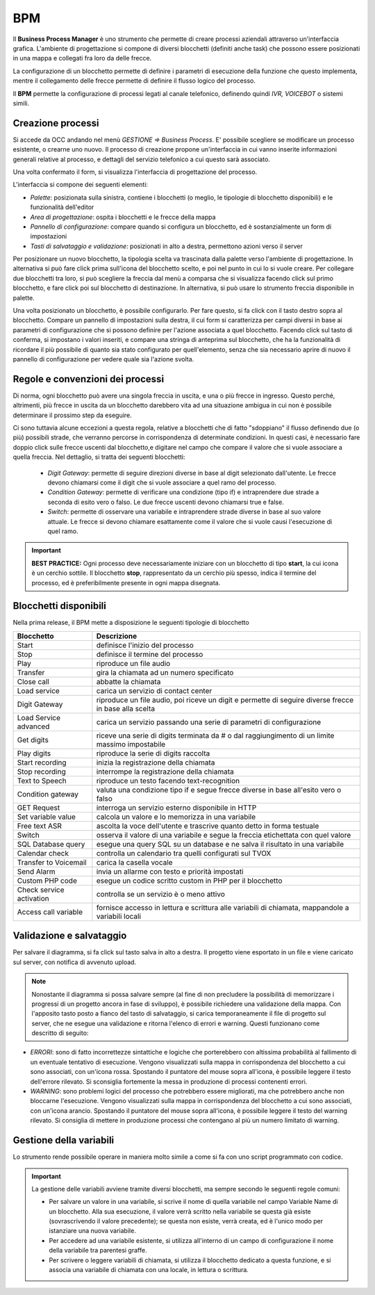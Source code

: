 ===========
BPM
===========

Il **Business Process Manager** è uno strumento che permette di creare processi aziendali attraverso un'interfaccia grafica. 
L'ambiente di progettazione si compone di diversi blocchetti (definiti anche task) che possono essere posizionati in una mappa e collegati fra loro da delle frecce. 

La configurazione di un blocchetto permette di definire i parametri di esecuzione della funzione che questo implementa, 
mentre il collegamento delle frecce permette di definire il flusso logico del processo. 

Il **BPM** permette la configurazione di processi legati al canale telefonico, definendo quindi *IVR, VOICEBOT* o sistemi simili.

.. image:: /images/TVOX/GuidaIntroduttivaTVox/ConfiguraPBX/BPM/BPM.PNG

Creazione processi
==================

Si accede da OCC andando nel menù *GESTIONE => Business Process*. E\' possibile scegliere se modificare un processo esistente, o crearne uno nuovo. 
Il processo di creazione propone un'interfaccia in cui vanno inserite informazioni generali relative al processo, e dettagli del servizio telefonico a cui questo sarà associato.


.. image:: /images/TVOX/GuidaIntroduttivaTVox/ConfiguraPBX/BPM/BPM_DETTAGLIO.PNG


Una volta confermato il form, si visualizza l'interfaccia di progettazione del processo.

.. image:: /images/TVOX/GuidaIntroduttivaTVox/ConfiguraPBX/BPM/BPM_INTERFACCIA.PNG

L'interfaccia si compone dei seguenti elementi:

- *Palette*: posizionata sulla sinistra, contiene i blocchetti (o meglio, le tipologie di blocchetto disponibili) e le funzionalità dell'editor
- *Area di progettazione*: ospita i blocchetti e le frecce della mappa
- *Pannello di configurazione*: compare quando si configura un blocchetto, ed è sostanzialmente un form di impostazioni
- *Tasti di salvataggio e validazione*: posizionati in alto a destra, permettono azioni verso il server

.. image:: /images/TVOX/GuidaIntroduttivaTVox/ConfiguraPBX/BPM/BPM_ELEMENTI.PNG

Per posizionare un nuovo blocchetto, la tipologia scelta va trascinata dalla palette verso l'ambiente di progettazione. In alternativa si può fare click prima sull'icona del blocchetto scelto, e poi nel punto in cui lo si vuole creare. 
Per collegare due blocchetti tra loro, si può scegliere la freccia dal menù a comparsa che si visualizza facendo click sul primo blocchetto, e fare click poi sul blocchetto di destinazione. In alternativa, si può usare lo strumento freccia disponibile in palette.


Una volta posizionato un blocchetto, è possibile configurarlo. Per fare questo, si fa click con il tasto destro sopra al blocchetto. Compare un pannello di impostazioni sulla destra, il cui form si caratterizza per campi diversi in base ai parametri di configurazione che si possono definire per l'azione associata a quel blocchetto. Facendo click sul tasto di conferma, si impostano i valori inseriti, e compare una stringa di anteprima sul blocchetto, che ha la funzionalità di ricordare il più possibile di quanto sia stato configurato per quell'elemento, senza che sia necessario aprire di nuovo il pannello di configurazione per vedere quale sia l'azione svolta.

Regole e convenzioni dei processi
=================================

Di norma, ogni blocchetto può avere una singola freccia in uscita, e una o più frecce in ingresso. Questo perché, altrimenti, più frecce in uscita da un blocchetto darebbero vita ad una situazione ambigua in cui non è possibile determinare il prossimo step da eseguire. 


Ci sono tuttavia alcune eccezioni a questa regola, relative a blocchetti che di fatto "sdoppiano" il flusso definendo due (o più) possibili strade, che verranno percorse in corrispondenza di determinate condizioni. In questi casi, è necessario fare doppio click sulle frecce uscenti dal blocchetto,e digitare nel campo che compare il valore che si vuole associare a quella freccia. Nel dettaglio, si tratta dei seguenti blocchetti:
   
    - *Digit Gateway*: permette di seguire direzioni diverse in base al digit selezionato dall'utente. Le frecce devono chiamarsi come il digit che si vuole associare a quel ramo del processo.
    - *Condition Gateway*: permette di verificare una condizione (tipo if) e intraprendere due strade a seconda di esito vero o falso. Le due frecce uscenti devono chiamarsi true e false.
    - *Switch*: permette di osservare una variabile e intraprendere strade diverse in base al suo valore attuale. Le frecce si devono chiamare esattamente come il valore che si vuole causi l'esecuzione di quel ramo.

.. important:: **BEST PRACTICE:**  Ogni processo deve necessariamente iniziare con un blocchetto di tipo **start**, la cui icona è un cerchio sottile. Il blocchetto **stop**, rappresentato da un cerchio più spesso, indica il termine del processo, ed è preferibilmente presente in ogni mappa disegnata. 


Blocchetti disponibili
======================

Nella prima release, il BPM mette a disposizione le seguenti tipologie di blocchetto


+--------------------------+---------------------------------------------------------------------------------------------------------+
| Blocchetto               | Descrizione                                                                                             | 
+==========================+=========================================================================================================+
| Start                    | definisce l'inizio del processo                                                                         | 
+--------------------------+---------------------------------------------------------------------------------------------------------+
| Stop                     | definisce il termine del processo                                                                       | 
+--------------------------+---------------------------------------------------------------------------------------------------------+
| Play                     | riproduce un file audio                                                                                 | 
+--------------------------+---------------------------------------------------------------------------------------------------------+
| Transfer                 | gira la chiamata ad un numero specificato                                                               | 
+--------------------------+---------------------------------------------------------------------------------------------------------+
| Close call               | abbatte la chiamata                                                                                     | 
+--------------------------+---------------------------------------------------------------------------------------------------------+
| Load service             | carica un servizio di contact center                                                                    | 
+--------------------------+---------------------------------------------------------------------------------------------------------+
| Digit Gateway            | riproduce un file audio, poi riceve un digit e permette di seguire diverse frecce in base alla scelta   | 
+--------------------------+---------------------------------------------------------------------------------------------------------+
| Load Service advanced    | carica un servizio passando una serie di parametri di configurazione                                    | 
+--------------------------+---------------------------------------------------------------------------------------------------------+
| Get digits               | riceve una serie di digits terminata da # o dal raggiungimento di un limite massimo impostabile         | 
+--------------------------+---------------------------------------------------------------------------------------------------------+
| Play digits              | riproduce la serie di digits raccolta                                                                   | 
+--------------------------+---------------------------------------------------------------------------------------------------------+
| Start recording          | inizia la registrazione della chiamata                                                                  | 
+--------------------------+---------------------------------------------------------------------------------------------------------+
| Stop recording           | interrompe la registrazione della chiamata                                                              | 
+--------------------------+---------------------------------------------------------------------------------------------------------+
| Text to Speech           | riproduce un testo facendo text-recognition                                                             | 
+--------------------------+---------------------------------------------------------------------------------------------------------+
| Condition gateway        | valuta una condizione tipo if e segue frecce diverse in base all'esito vero o falso                     | 
+--------------------------+---------------------------------------------------------------------------------------------------------+
| GET Request              | interroga un servizio esterno disponibile in HTTP                                                       | 
+--------------------------+---------------------------------------------------------------------------------------------------------+
| Set variable value       | calcola un valore e lo memorizza in una variabile                                                       | 
+--------------------------+---------------------------------------------------------------------------------------------------------+
| Free text ASR            | ascolta la voce dell'utente e trascrive quanto detto in forma testuale                                  | 
+--------------------------+---------------------------------------------------------------------------------------------------------+
| Switch                   | osserva il valore di una variabile e segue la freccia etichettata con quel valore                       | 
+--------------------------+---------------------------------------------------------------------------------------------------------+
| SQL Database query       | esegue una query SQL su un database e ne salva il risultato in una variabile                            | 
+--------------------------+---------------------------------------------------------------------------------------------------------+
| Calendar check           | controlla un calendario tra quelli configurati sul TVOX                                                 | 
+--------------------------+---------------------------------------------------------------------------------------------------------+
| Transfer to Voicemail    | carica la casella vocale                                                                                | 
+--------------------------+---------------------------------------------------------------------------------------------------------+
| Send Alarm               | invia un allarme con testo e priorità impostati                                                         | 
+--------------------------+---------------------------------------------------------------------------------------------------------+
| Custom PHP code          | esegue un codice scritto custom in PHP per il blocchetto                                                | 
+--------------------------+---------------------------------------------------------------------------------------------------------+
| Check service activation | controlla se un servizio è o meno attivo                                                                | 
+--------------------------+---------------------------------------------------------------------------------------------------------+
| Access call variable     | fornisce accesso in lettura e scrittura alle variabili di chiamata, mappandole a variabili locali       | 
+--------------------------+---------------------------------------------------------------------------------------------------------+

Validazione e salvataggio
=========================


Per salvare il diagramma, si fa click sul tasto salva in alto a destra. 
Il progetto viene esportato in un file e viene caricato sul server, con notifica di avvenuto upload. 

.. note:: Nonostante il diagramma si possa salvare sempre (al fine di non precludere la possibilità di memorizzare i progressi di un progetto ancora in fase di sviluppo), è possibile richiedere una validazione della mappa. Con l'apposito tasto posto a fianco del tasto di salvataggio, si carica temporaneamente il file di progetto sul server, che ne esegue una validazione e ritorna l'elenco di errori e warning. Questi funzionano come descritto di seguito:

.. image:: /images/TVOX/GuidaIntroduttivaTVox/ConfiguraPBX/BPM/BPM_ERROR.png

- *ERRORI*: sono di fatto incorrettezze sintattiche e logiche che porterebbero con altissima probabilità al fallimento di un eventuale tentativo di esecuzione. Vengono visualizzati sulla mappa in corrispondenza del blocchetto a cui sono associati, con un'icona rossa. Spostando il puntatore del mouse sopra all'icona, è possibile leggere il testo dell'errore rilevato. Si sconsiglia fortemente la messa in produzione di processi contenenti errori.
- *WARNING*: sono problemi logici del processo che potrebbero essere migliorati, ma che potrebbero anche non bloccarne l'esecuzione. Vengono visualizzati sulla mappa in corrispondenza del blocchetto a cui sono associati, con un'icona arancio. Spostando il puntatore del mouse sopra all'icona, è possibile leggere il testo del warning rilevato. Si consiglia di mettere in produzione processi che contengano al più un numero limitato di warning.



Gestione della variabili
==========================

Lo strumento rende possibile operare in maniera molto simile a come si fa con uno script programmato con codice. 

.. important:: La gestione delle variabili avviene tramite diversi blocchetti, ma sempre secondo le seguenti regole comuni:   
    
    - Per salvare un valore in una variabile, si scrive il nome di quella variabile nel campo Variable Name di un blocchetto. Alla sua esecuzione, il valore verrà scritto nella variabile se questa già esiste (sovrascrivendo il valore precedente); se questa non esiste, verrà creata, ed è l'unico modo per istanziare una nuova variabile.
    - Per accedere ad una variabile esistente, si utilizza all'interno di un campo di configurazione il nome della variabile tra parentesi graffe.
    - Per scrivere o leggere variabili di chiamata, si utilizza il blocchetto dedicato a questa funzione, e si associa una variabile di chiamata con una locale, in lettura o scrittura.
    
    .. image:: /images/TVOX/GuidaIntroduttivaTVox/ConfiguraPBX/BPM/BPM_VARIABILI.png